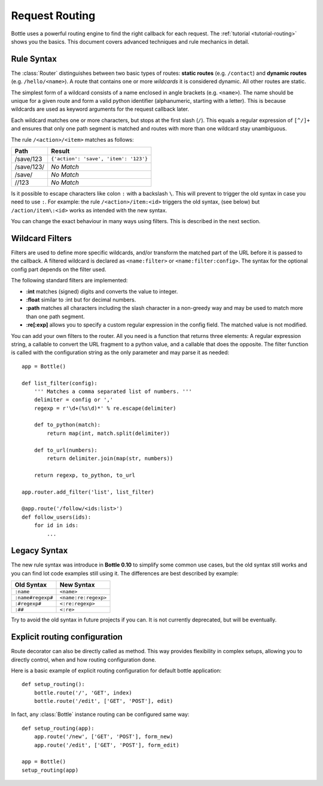 ================================================================================
Request Routing
================================================================================

Bottle uses a powerful routing engine to find the right callback for each request. The :ref:`tutorial <tutorial-routing>` shows you the basics. This document covers advanced techniques and rule mechanics in detail.

Rule Syntax
--------------------------------------------------------------------------------

The :class:`Router` distinguishes between two basic types of routes: **static routes** (e.g. ``/contact``) and **dynamic routes** (e.g. ``/hello/<name>``). A route that contains one or more *wildcards* it is considered dynamic. All other routes are static.

.. versionchanged:: 0.10

The simplest form of a wildcard consists of a name enclosed in angle brackets (e.g. ``<name>``). The name should be unique for a given route and form a valid python identifier (alphanumeric, starting with a letter). This is because wildcards are used as keyword arguments for the request callback later.

Each wildcard matches one or more characters, but stops at the first slash (``/``). This equals a regular expression of ``[^/]+`` and ensures that only one path segment is matched and routes with more than one wildcard stay unambiguous.

The rule ``/<action>/<item>`` matches as follows:

============ =========================================
Path         Result
============ =========================================
/save/123    ``{'action': 'save', 'item': '123'}``
/save/123/   `No Match`
/save/       `No Match`
//123        `No Match`
============ =========================================

Is it possible to escape characters like colon ``:`` with a backslash ``\``. This will prevent to trigger the old syntax in case you need to use ``:``.
For example: the rule ``/<action>/item:<id>`` triggers the old syntax, (see below) but ``/action/item\:<id>`` works as intended with the new syntax. 


You can change the exact behaviour in many ways using filters. This is described in the next section.

Wildcard Filters
--------------------------------------------------------------------------------

.. versionadded:: 0.10

Filters are used to define more specific wildcards, and/or transform the matched part of the URL before it is passed to the callback. A filtered wildcard is declared as ``<name:filter>`` or ``<name:filter:config>``. The syntax for the optional config part depends on the filter used.

The following standard filters are implemented:

* **:int** matches (signed) digits and converts the value to integer.
* **:float** similar to :int but for decimal numbers.
* **:path** matches all characters including the slash character in a non-greedy way and may be used to match more than one path segment.
* **:re[:exp]** allows you to specify a custom regular expression in the config field. The matched value is not modified.

You can add your own filters to the router. All you need is a function that returns three elements: A regular expression string, a callable to convert the URL fragment to a python value, and a callable that does the opposite. The filter function is called with the configuration string as the only parameter and may parse it as needed::

    app = Bottle()

    def list_filter(config):
        ''' Matches a comma separated list of numbers. '''
        delimiter = config or ','
        regexp = r'\d+(%s\d)*' % re.escape(delimiter)

        def to_python(match):
            return map(int, match.split(delimiter))
        
        def to_url(numbers):
            return delimiter.join(map(str, numbers))
        
        return regexp, to_python, to_url

    app.router.add_filter('list', list_filter)

    @app.route('/follow/<ids:list>')
    def follow_users(ids):
        for id in ids:
            ...


Legacy Syntax
--------------------------------------------------------------------------------

.. versionchanged:: 0.10

The new rule syntax was introduce in **Bottle 0.10** to simplify some common use cases, but the old syntax still works and you can find lot code examples still using it. The differences are best described by example:

=================== ====================
Old Syntax          New Syntax
=================== ====================
``:name``           ``<name>``
``:name#regexp#``   ``<name:re:regexp>``
``:#regexp#``       ``<:re:regexp>``
``:##``             ``<:re>``
=================== ====================

Try to avoid the old syntax in future projects if you can. It is not currently deprecated, but will be eventually.



Explicit routing configuration
--------------------------------------------------------------------------------

Route decorator can also be directly called as method. This way provides flexibility in complex setups, allowing you to directly control, when and how routing configuration done.

Here is a basic example of explicit routing configuration for default bottle application::

    def setup_routing():
        bottle.route('/', 'GET', index)
        bottle.route('/edit', ['GET', 'POST'], edit)

In fact, any :class:`Bottle` instance routing can be configured same way::

    def setup_routing(app):
        app.route('/new', ['GET', 'POST'], form_new)
        app.route('/edit', ['GET', 'POST'], form_edit)

    app = Bottle()
    setup_routing(app)

